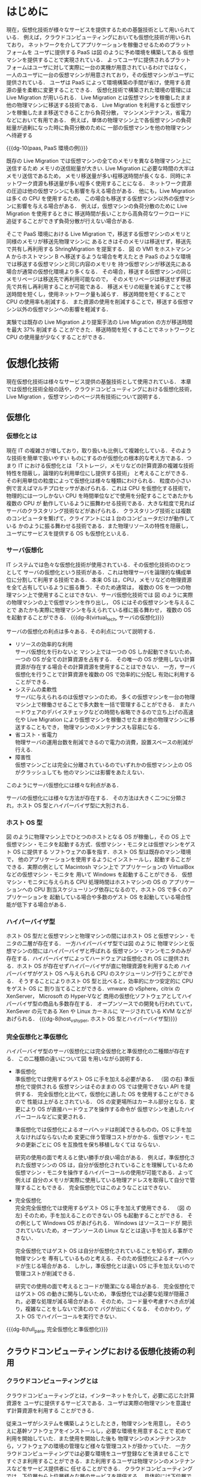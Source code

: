 #+TITLE:
#+AUTHOR:61106719 情報工学 四年 上司 陽平
#+LATEX_CLASS: mlarticle
#+LATEX_CLASS_OPTIONS: [graduation-thesis]
#+OPTIONS: toc:nil
#+LATEX_HEADER: \usepackage[dvipdfmx]{color}
#+LATEX_HEADER: \usepackage{url}
# For includegraphics's option [H]
#+LATEX_HEADER: \usepackage{float}
#+LATEX_HEADER: \usepackage[setpagesize=false]{hyperref}
# For listing HEADER
#+LATEX_HEADER: \usepackage{ascmac}
#+LATEX_HEADER: \usepackage{here}
#+LATEX_HEADER: \usepackage{txfonts}
#+LATEX_HEADER: \usepackage{listings, jlisting}

#+MACRO: dg-8 \begin{figure}[H]\begin{center}\includegraphics[width=8.0cm]{./img/$1.png}\caption{$2}\label{$1}\end{center}\end{figure}
#+MACRO: dg-10 \begin{figure}[H]\begin{center}\includegraphics[width=10.0cm]{./img/$1.png}\caption{$2}\label{$1}\end{center}\end{figure}
#+MACRO: dg-12 \begin{figure}[H]\begin{center}\includegraphics[width=12.0cm]{./img/$1.png}\caption{$2}\label{$1}\end{center}\end{figure}
#+MACRO: dg-16 \begin{figure}[H]\begin{center}\includegraphics[width=16.0cm]{./img/$1.png}\caption{$2}\label{$1}\end{center}\end{figure}
#+BEGIN_COMMENT
{{{dg(FileName, CaptionName)}}}
図形挿入マクロ。./img/DiagramFileNameのファイルを開く
#+END_COMMENT

#+BEGIN_LaTeX 
\makeatletter
\renewcommand{\thetable}{
	\thesection.\arabic{table}
} %「表（章番号）-#.」と表記するための措置
\@addtoreset{table}{section}
  
\renewcommand{\thefigure}{
	\thesection.\arabic{figure}
}
\@addtoreset{figure}{section} %「図（章番号）-#.」と表記するための措置

\setcounter{page}{1}

\pagenumbering{roman}
\tableofcontents
\clearpage

\pagenumbering{arabic}
#+END_LaTeX 

# For listings 
#+BEGIN_LaTeX 
\definecolor{keywords}{RGB}{255,0,90}
\definecolor{comments}{RGB}{0,0,113}
\definecolor{red}{RGB}{160,0,0}
\definecolor{green}{RGB}{0,150,0}
 
\lstset{
        basicstyle=\ttfamily\footnotesize, 
        frame=single,
        keywordstyle=\color{keywords},
        commentstyle=\color{comments},
        stringstyle=\color{red},
        showstringspaces=false,
        identifierstyle=\color{green},
        }
#+END_LaTeX 
* はじめに
  現在，仮想化技術が様々なサービスを提供するための基盤技術として用いられている．
  例えば，クラウドコンピューティングにおいても仮想化技術が用いられており，
  ネットワークを介してアプリケーションを稼働させるためのプラットフォームを
  ユーザに提供する PaaS は図\ref{paas} のように予め環境を構築してある
  仮想マシンを提供することで実現されている．
  よってユーザに提供されるプラットフォームはユーザに対して実際に一台の実機が用意されているわけではなく，
  一人のユーザに一台の仮想マシンが用意されており，その仮想マシンがユーザに提供されている．
  ユーザは PaaS によって環境構築の手間が省け，使用する資源の量を柔軟に変更することできる．
  仮想化技術で構築された環境の管理には Live Migration が用いられる．
  Live Migration とは仮想マシンを稼働したまま他の物理マシンに移送する技術である．
  Live Migration を利用すると仮想マシンを稼働したまま移送できることから負荷分散，
  マシンメンテナンス，省電力などにおいて有用である．
  例えば，単体の物理マシン上で各仮想マシンの負荷総量が過剰になった時に負荷分散のために
  一部の仮想マシンを他の物理マシンへ待避する
  
  {{{dg-10(paas, PaaS 環境の例)}}}
  
  既存の Live Migration では仮想マシンの全てのメモリを異なる物理マシン上に送信するため
  メモリの送信総量が大きい.
  Live Migration に必要な時間の大半はメモリ送信であるため，
  メモリ移送量が多い程移送時間が長くなる．同時にネットワーク資源も移送量が多い程多く使用することになる．
  ネットワーク資源の圧迫は他の仮想マシンにも影響を与える場合がある．
  他にも，Live Migration は多くの CPU を使用するため，
  この場合も移送する仮想マシン以外の仮想マシンに影響を与える場合がある\cite{Koto:2012:TUV}．
  例えば，仮想マシンの負荷分散のために Live Migration を使用するときに
  移送時間が長いことから高負荷なワークロードに追従することができず負荷分散が行えない場合がある.

  そこで PaaS 環境における Live Migration で，移送する仮想マシンのメモリと同様のメモリが移送先物理マシンに
  あるときはそのメモリは移送せず，移送先で共有し再利用する ShringMigration を提案する．
  図\ref{paas} の VM1 をホストマシン A からホストマシン B へ移送するような場合を考えたとき
  PaaS のような環境では移送する仮想マシンと同じ内容のメモリを
  持つ仮想マシンが移送先にある場合が通常の仮想化環境より多くなる．
  その場合，移送する仮想マシンの同じメモリページは移送先で再利用可能なので，
  そのメモリページは移送せず移送先で共有し再利用することが可能である．
  移送メモリの総量を減らすことで移送時間を短くし，使用ネットワーク量も減らす．
  移送時間を短くすることで CPU の使用率も削減する．
  また資源の使用を削減することで，移送する仮想マシン以外の仮想マシンへの影響を軽減する．
  
  実験では既存の Live Migration より提案手法の Live Migration の方が移送時間を最大 37% 削減する
  ことができた．移送時間を短くすることでネットワークと CPU の使用量が少なくすることができる．

\clearpage
* 仮想化技術
  現在仮想化技術は様々なサービス提供の基盤技術として使用されている．
  本章では仮想化技術全般の話や，クラウドコンピューティングにおける仮想化技術，
  Live Migration ，仮想マシンのページ共有技術について説明する．
** 仮想化
*** 仮想化とは
    現在 IT の複雑さが増しており，取り扱いも比例して複雑化している．そのような技術を簡単で扱いやすい
    ものにするのが仮想化の根本的な考え方である．つまり IT における仮想化とは
    「ストレージ，メモリなどの計算資源の複雑な技術特性を隠蔽し，論理的な利用単位にし提供する技術」
    と考えることができる．その利用単位の粒度によって仮想化は様々な種類にわけられる．
    粒度の小さい例で言えばマルチプロセッサがあげられる．これは CPU を仮想化する技術で，
    物理的には一つしかない CPU を時間単位などで使用を分配することであたかも複数の CPU が
    動作しているように振舞わせる技術である．大きな粒度で見ればサーバのクラスタリング技術などがあげられる．
    クラスタリング技術とは複数のコンピュータを繋げて，クライアントには１台のコンピュータだけが動作している
    かのように振る舞わせる技術である．また物理リソースの特性を隠蔽し，ユーザにサービスを提供する
    OS も仮想化といえる．
*** サーバ仮想化 
    IT システムでは色々な仮想化技術が使用されている．その仮想化技術のひとつとして
    サーバの仮想化という技術がある．これは物理サーバを論理的な構成単位に分割して利用する技術である．
    本来 OS は，CPU，メモリなどの物理資源を全て占有しているように振る舞う．そのため通常は，
    複数の OS を一つの物理マシン上で使用することはできない．サーバ仮想化技術では
    図\ref{virtual_tech} のように実際の物理マシンの上で仮想マシンを作り出し，
    OS にはその仮想マシンを与えることで
    あたかも実際に物理マシンを与えられている様に振る舞わせ，
    複数の OS を起動することができる．
    {{{dg-8(virtual_tech, サーバの仮想化)}}}

   サーバの仮想化の利点は多々ある．その利点について説明する．
   - リソースの効率的な利用\\
     サーバ仮想化を行わないと
     マシン上では一つの OS しか起動できないため，一つの OS が全ての計算資源を占有する．
     その唯一の OS が使用しない計算資源が存在する場合その計算資源を使用することはできない．
     一方，サーバ仮想化を行うことで計算資源を複数の OS で効率的に分配し
     有効に利用することができる．
   - システムの柔軟性\\
     サーバに与えられるのは仮想マシンのため，
     多くの仮想マシンを一台の物理マシン上で稼働させることで多大数を一括で管理することができる．
     またハードウェアのデバイスチェックなどの時間も省略できるので立ち上げの高速化や
     Live Migration により仮想マシンを稼働させたまま他の物理マシンに移送することもでき，
     物理マシンのメンテナンスも容易になる．
   - 省コスト・省電力\\
     物理サーバの運用台数を削減できるので電力の消費，設置スペースの削減が行える.
   - 障害性\\
     仮想マシンごとは完全に分離されているのでいずれかの仮想マシン上の OS がクラッシュしても
     他のマシンには影響をあたえない．
   このようにサーバ仮想化には様々な利点がある．
   
   サーバの仮想化には様々な方法が存在する．
   その方法は大きく二つに分類され，ホスト OS 型とハイパーバイザ型に大別される．
   # 仮想マシン・モニタとは:
   # コンピュータを仮想化し、複数の異なるOSを並列に実行できるようにするソフトウェア。
   # コンピュータのハードウェアのように振舞う仮想的なコンピュータ(VM：Virtual Machine、
   # 仮想マシン、バーチャルマシン)をソフトウェアによって作り出し、
   # その上で様々な種類のOSを稼動させることができる。
   # 狭義には、OSに拠らずハードウェア上で直接動作し、
   # 実行されるOSがすべて仮想マシン上で動作するような制御プログラムのことを指し、
   # XenやVMware ESX、Hyper-V、KVMなどがこれに含まれる。また、
   # コンピュータのファームウェアなどに組み込まれて提供されるIBMのLPARなどもこれに該当する。
   # 広義には、何らかのOS上でアプリケーションソフトとして動作し、
   # その上で様々なOSを動作させられるようにする仮想化ソフトウェアが含まれる。
   # VMware ServerやVirtual PC、Microsoft Virtual Server、
   # Parallels Desktop、QEMUなどがこれに含まれる。
   
*** ホスト OS 型
    図\ref{host_vs_hyper} のように物理マシン上でひとつのホストとなる OS が稼働し，その OS 上で
    仮想マシン・モニタを起動する方式．仮想マシン・モニタとは仮想マシンをゲスト OS に提供する
    ソフトウェアの事を指す．ホスト OS 型は既存のマシン環境で，
    他のアプリケーションを使用するようにインストールし，起動することが
    できる．実際の例として Macintosh マシン上で
    アプリケーションの VirtualBox\cite{virtualbox} などの仮想マシン・モニタを
    用いて Windows を起動することができる．
    仮想マシン・モニタに与えられる CPU 処理時間はホストマシンの OS の
    アプリケーションへの CPU 割当スケジューリング依存になるので，ホスト OS で多くのアプリケーションを
    起動している場合や多数のゲスト OS を起動している場合性能が低下する場合がある．
*** ハイパーバイザ型
    ホスト OS 型だと仮想マシンと物理マシンの間にはホスト OS と仮想マシン・モニタの二層が存在する．
    一方ハイパーバイザ型では図\ref{host_vs_hyper} のように
    物理マシンと仮想マシンの間にはハイパーバイザと呼ばれる
    仮想マシン・マシンモニタのみが存在する．ハイパーバイザによってハードウェアは仮想化され
    OS に提供される．ホスト OS が存在せずハイパーバイザが直に物理資源を利用するため
    ハイパーバイザがゲスト OS へ与えられる CPU のスケジューリング行うことができる．
    そうすることによりホスト OS 型と比べると，効率的にかつ安定的に CPU をゲスト OS に
    割り当てることができる．vmware の vSphere\cite{vsphere}，citrix の XenServer\cite{xenserver}，
    Microsoft の Hyper-V\cite{hyper-v}など
    商用の仮想化ソフトウェアとしてハイパーバイザ型の商品も多数存在する．
    オープンソースでの開発も行われていて，XenSever の元である Xen\cite{xen} や Linux カーネルに
    マージされている KVM\cite{kvm} などがあげられる．
    {{{dg-8(host_vs_hyper, ホスト OS 型とハイパーバイザ型)}}}
    
*** 完全仮想化と準仮想化
    ハイパーバイザ型のサーバ仮想化には完全仮想化と準仮想化の二種類が存在する．
    この二種類の違いについて図 \ref{full_para} を用いながら説明する．
    
    - 準仮想化\\
      準仮想化では使用するゲスト OS に手を加える必要がある．
      （図 \ref{full_para} の右)
      準仮想化で提供される
      仮想マシンはそのままの OS では使用できない API を提供する．
      完全仮想化と比べて，仮想化に適した OS を使用することができるので
      性能は上がるとされている．
      OS の変更場所はカーネル部分となる．変更により OS が直接ハードウェアを操作する命令が
      仮想マシンを通したハイパーコールなどに変更される．
      
      準仮想化では仮想化によるオーバヘッドは削減できるものの，OS に手を加えなければならないため
      変更に伴う管理コストがかかる．仮想マシン・モニタの更新ごとに OS を互換性を保ち移植しなくては
      ならない．
      
      研究の使用の面で考えると使い勝手が良い場合がある．
      例えば，準仮想化された仮想マシンの OS は，自分が仮想化されていることを理解しているため
      仮想マシン・モニタを操作するハイパーコールの使用が可能である．よって例えば
      自分のメモリが実際に使用している物理アドレスを取得して自分で管理することもできる．
      完全仮想化ではこのようなことはできない．
      
    - 完全仮想化\\
      完全完全仮想化では使用するゲスト OS に手を加えず使用できる．
      （図 \ref{full_para} の左)
      そのため，手を加えることのできない OS も起動することができる．
      その例として Windows OS があげられる． Windows はソースコードが
      開示されていないため，オープンソースの Linux などとは違い手を加える事ができない．
      
      完全仮想化ではゲスト OS は自分が仮想化されていることを知らず，実際の物理マシンを
      専有しているものと考える．そのため仮想化によるオーバヘッドが生じる場合がある．
      しかし，準仮想化とは違い OS に手を加えないので管理コストが削減できる．
      
      研究での使用の面で考えるとコードが簡潔になる場合がある．
      完全仮想化ではゲスト OS の動きに関与しないため，
      準仮想化では必要な処理が隠蔽され，必要な処理が減る場合がある．
      そのため，コード量や考慮すべき点が減り，複雑なことをしないで済むので
      バグが出にくくなる．
      そのかわり，ゲスト OS でハイパーコールを実行できない．
      
    {{{dg-8(full_para, 完全仮想化と準仮想化)}}}
      
** クラウドコンピューティングにおける仮想化技術の利用
*** クラウドコンピューティングとは
    クラウドコンピューティングとは，インターネットを介して，必要に応じた計算資源を
    ユーザに提供するサービスである．ユーザは実際の物理マシンを意識せず計算資源を利用する
    ことができる．

    従来ユーザがシステムを構築しようとしたとき，物理マシンを用意し，
    そのうえに基幹ソフトウェアをインストールし，必要な環境を用意することで
    初めて利用を開始していた．また使用を開始した後も
    物理マシンのメンテナンスから，ソフトウェアの環境の管理など様々な管理コストが掛かっていた．
    一方クラウドコンピューティングでは必要な環境をユーザ登録などを済ませることで
    すぐさま利用することができる．また利用するユーザは物理マシンのメンテナンスなどをサービス提供者に
    任せることができる．
    クラウドコンピューティングでは，下位層から上位層様々な層のサービスを提供する．
    具体的には下位層では基幹ソフトウェアも何も用意していないようなマシンから
    上位層であればソフトウェアのみのサービスなどである．
    ユーザは自分の提供された計算資源より上位層の部分だけ管理すればよいので従来必要だった
    管理コストを他に割り当てることができる．
    例えばストレージのみをクラウドコンピューティングで利用する場合，
    保存したファイルのバックアップ作業はサービス提供元が行ってくれるので
    バックアップの為に RAID を構成するなどの管理作業からユーザは解放されることになる．

*** PaaS とは
    クラウドコンピューティングの一つのサービス体系で，アプリケーションが稼働するための
    ハードウェアや OS などのプラットフォーム一式をインターネットを介して提供する
    サービスである．

    プラットフォームを提供されるユーザは開発，運用のためのハードウェアや OS ，開発環境，
    ミドルウェアなどのプラットフォーム一式を自ら構築しなくてよい．
    ハードウェアのメンテナンスや障害対応もしなくてよくなる．
    またユーザは利用規模に応じたサービスを受けることができるので利用規模に応じた柔軟な計算資源の
    利用をすることができる．

    PaaS 提供者は，プラットフォーム一式を大規模なデータセンタなどに用意して，
    顧客企業へネットワークを通じてプラットフォーム一式を提供する．
    データセンタ内では複数の物理マシンサーバが用意され，プラットフォームの管理には
    仮想化技術が利用されている．
    各物理マシン上で仮想化技術により複数の仮想マシンが稼働しており，その各仮想マシン上に同様の構成の
    プラットフォーム一式が構築される（図\ref{paas}）．
    ユーザにはその構築されたプラットフォームが提供される．
    PaaS 提供者は各物理マシンの整備からミドルウェア，開発環境などの管理をすることになる．

    具体的な一例として Microsoft の Azure\cite{azure} をあげてみる．
    Azure のサービスは IaaS，PaaS，ストレージなど多岐にわたる．
    そのうち， PaaS のサービスでは Azure Websites というサービスがある．
    これは管理されたプラットフォームをユーザに提供し，ユーザはプラットフォーム上で
    Python，Java，PHP，ASP.NET など様々な言語を使用しランタイムの Web アプリケーション
    を使用することができる．
    プラットフォームは Windows Serever に手を加えたものが使われており，
    ミドルウェアなども含め多くの同じプログラムを起動している仮想マシンが複数個
    データセンタの物理マシン上に存在している．

** Live Migration
*** Live Migration とは
    Live Migration とは，アプリケーションを稼働したまま仮想マシンを他の物理マシン上に移送する
    技術である．
    この機能により仮想マシン上で稼働しているサービスを止めることなく，仮想マシンを他の物理マシンへ
    移送することができる．
    Live Migration の機能は様々な仮想化ソフトに実装されている．
    ホスト OS 型である，Virtualbox\cite{virtualbox}では「テレポート」という機能として，
    ハイパーバイザ型では VMware の vSphere\cite{vsphere} では「VMotion」，
    Citrix XenServer\cite{xenserver} では「XenMotion」，
    Microsoft の Hyper-V\cite{hyper-v} やオープンソースの KVM\cite{kvm}，
    Xen\cite{xen}ではそのまま「Live Migration」という名前の機能として使われている．
    
*** Live Migration の用途    
    Live Migration の用途について説明する．
    まず複数の仮想マシンの負荷総量が物理マシンの処理能力を上回った
    場合の利用についてあげる．
    仮想化を導入する理由の一つにハードウェアの効率的利用があげられる．
    高性能のハードウェアの計算資源を常に全て利用することは難しいので，
    複数のサーバをその一台に集約することで計算資源を効率的に利用することができる．
    しかしそのような使い方をすると一台の物理マシン上で稼働する各仮想マシンが
    高負荷な処理を行ったとき，物理マシンの処理能力を複数の仮想マシンの負荷総量が上回って
    しまうことがある．上回った場合，各仮想マシンへの CPU が割当が枯渇してしまい
    各仮想マシン上で動いているサービスの性能が低下してしまう．
    このような場合に図\ref{dispersion} のような Live Migration の使用が考えられる．
    負荷総量の上昇を検知できた段階で一部の仮想マシンを他の物理マシンに移送すれば
    負荷総量が物理マシンの処理能力を超さないで済む．
    このとき仮想マシンのメモリ量が同じならば高負荷のマシンを移送するより
    負荷の少ないマシンの方が短い移送時間で移送できる．
    {{{dg-8(dispersion, 負荷分散)}}}

    次にあげられるのが物理マシンのメンテナンスをする場合である．
    ホストマシン上で稼働する仮想マシン・モニタはバグ修正，機能向上のために
    定期的にパッチがリリースされる．そのため定期的にホストマシンを停止し，
    仮想マシン・モニタを更新する．その他にもメモリの故障による
    ハードウェアの交換時などにもホストマシンを一旦停止することになる．
    ホストマシンを停止する場合，ホストマシン上の仮想マシンもシャットダウンされてしまう．
    しかし仮想マシンでサービスを動かし続けている場合は，サービスを中断するわけにはいかない．
    このような場合仮想マシンのサービスを停止することなく他のホストマシンに移送する
    Live Migration が用いられる．
    図\ref{maintenance} のようにLive Migration によってメンテナンスをしたい
    ホストマシン上の全ての仮想マシンを
    他のホストマシン上に待避させることができる．全ての仮想マシン待避後，
    ホストマシンを停止してハードウェアのメンテナンスを行ったり，再起動を伴う
    更新などを行うことができる．
    {{{dg-8(maintenance, 物理マシンのメンテナンス時 )}}}
    
*** 移送する対象と方法
    Live Migration を行うにあたっての移送する対象と
    その移送方法について説明する．
    まず仮想マシンを移送するということは，大きく二つにわけて，
    仮想マシンのディスクとメモリを移送するということになる．
    この仮想マシンのディスクとメモリの移送方法は二つにわかれる．
    一つはディスクとメモリ両方を移送先に移送する方法で，
    もう一つは移送先とディスクを共有しておきメモリだけ移送する方法である．
    - 両方とも移送先に移送する\\
      まず一つ目の移送方法は，仮想マシンのメモリとディスクを
      どちらも移送する方法である．マシンの配置例は図\ref{arrangement1}
      のようになる．
      この場合移送先には VM2 の HDD と メモリを移送しなければならない．
      まず VM2 の HDD を移送後，メモリを移送先に移送することで移送が完了する．
      詳しい移送の仕組みについては後述する．
      ディスクを共有する方法では共有ディスクを用意しなくてはいけないが
      両方送れることで用意なしで Live Migration が可能になる．
      しかし，ディスク送信をするため大きい容量を移送しなければならないのでネットワークを圧迫したり，
      移送時間が長い．
      他にも citrix の XenServer には Storage XenMotion \cite{Citrix:2011:SXL} として，
      Microsoft の Hyper-V には Shared Nothing Live Migration という機能として実装されている．
      
      {{{dg-10(arrangement1, マシン配置例１)}}}
      
    - ディスクを共有しメモリのみを移送する\\
      もう一つの方法は図\ref{arrangement2}の様にストレージを移送先と移送元で共有し，
      メモリのみを移送先に移送する方法である．
      移送の流れとしてはメモリを移送先に移送し，全て移送完了後，移送先の仮想マシンを稼働させる．
      ストレージは共有ストレージを使用しているので送信しないで済む．
      移送する対象がメモリだけなのでディスクとメモリ両方を移送する方法よりも
      大きく移送時間を減らすことができる．
      共有の方法には NAS(Network-attached storage)などがあげられる．
      本論文での Live Migration はこの方法を指すものとする．
      {{{dg-8(arrangement2, マシン配置例２この図は書き換える)}}}
      
*** 移送の仕組み
    - ストレージの移送\\
      本提案ではディスクを共有したメモリのみの移送をする Live Migration を使用するので，
      ストレージの移送方法については vSphere の移送方法のみを参考として説明する．
      図\ref{vmotion} \cite{Sreekanth:2012:VV5} のように
      vSphere のディスク移送には並列して二つのプロセスが稼働する．
      一つはストレージ全体を線形的に移送先にコピーする Bulk Copy プロセスと，
      もう一つは IO をミラーリングするプロセスである．
      IO ミラーリングのプロセスは OS の IO 操作を監視して，IO 操作を移送元ホストの
      現在使用中のストレージと移送先ホストのコピー中のストレージに反映させる．
      ふたつのプロセスはトランスポートのバッファリングを用いて非同期的に移送先に送信される．
      何故バッファリングを行い非同期的に行うかというと，
      同期的に行うと，ネットワークのレイテンシによっては IO がとても混雑してしまい，
      VM の性能を下げてしまうことがあるからである．
      Bulk Copy プロセスが全てのストレージを移送先にコピーすると，Bulk Copy プロセスは
      終了し，IO ミラーリングプロセスのみが稼働し続けた状態でメモリの移送を開始する．
      {{{dg-12(vmotion, ストレージ vMotion)}}}
      
    - メモリの移送\\
      メモリの移送は主に pre-copy \cite{Clark:2005:LMV} が使用されている．
      vSphere\cite{vsphere} の vMotion(vSphere 特有の Live Migration の機能の名前)
      \cite{Sreekanth:2012:VV5} 
      や Hyper-V\cite{hyper-v} の Live Migration，
      オープンソースの Xen などで実際に pre-copy が使用されている．
      ここでは pre-copy について説明する．
      # もし pre-copy を関連研究にいれる場合はここは簡単にまとめる
      # メモリを移送中も仮想マシンは稼働しているのでメモリは更新されていくため，
      # 移送中更新されるメモリを記録しておく．
      # 全てのメモリを移送後，移送中更新されたメモリを再び移送中の更新を記録しながら移送先に再送する．
      # この移送中に更新されたメモリを再送するという動作を，管理者が定めた一定の閾値に達するまで繰り返す．
      # 閾値にはメモリの再送フェーズを行う回数の最大値や，再送するページの数の最小値などが用いられる．
      pre-copy では六つのステージによって Live Migration を行う．
      動作の流れを図\ref{pre-copy} \cite{Clark:2005:LMV} に示す．ステージ０では 移送したい VM を稼働
      することができる程の計算資源を持った移送先ホストマシンを選択する．
      ステージ１では移送先ホストに移送を開始することを通知する．また送信ができる程の計算資源が
      あるかどうか確認する．ステージ２ではメモリを繰り返し送信する．このステージでは
      まず全てのページを送信する．送信中には dirty にされるページ（稼働中の仮想マシンが更新したページ）を
      記録しておく．後続のイテレートでは dirty にされたページを再送する．
      ページの再送時にも dirty にされたページを記録し，後続のイテレートとそのページを再送する．
      ステージ２の移送中に更新されたメモリを再送するという動作を，管理者が定めた一定の閾値に達するまで繰り返す．
      閾値にはメモリの再送フェーズを行う回数の最大値や，再送するページの数の最小値などが用いられる．
      例えば，再送するページの数の最小値を 4000 ページと決めておくと，
      毎回の再送フェースで再送するページが 4000 ページを下回るとその場でステージ３にシフトする．
      ステージ３では仮想マシンをサスペンドし，残りの dirty になったページや CPU レジスタや
      プログラムカウンタなどを移送する．
      この移送が終わった状態では，移送元ホストマシンと移送先ホストマシンに同様の仮想マシン
      イメージがある状態になる．
      ステージ５では移送先ホストが移送元ホストに移送が終了したことを通知する．
      この通知により移送元ホストは整合性のとれたメモリの移送を完了したとして，移送元の
      仮想マシンを廃棄する．よって仮想マシンのイメージは移送先のもののみになる．
      ステージ６では移送した仮想マシンを再開する．
      この時デバイスドライバの設定や，仮想マシンの IP アドレスの設定などを行う．
      このよう流れで Live Migration は実現されている．

      {{{dg-10(pre-copy, pre-copy の流れ)}}}
      
** 仮想マシン間のページ共有技術
   仮想化技術により一つの物理マシンに複数台の仮想マシンが存在する場合，
   各々の仮想マシンが同じ内容のメモリページを重複して持つ場合がある．
   そのようなページを仮想マシン間で共有する方法を説明する．
*** Transparent Page Sharing   
    #+LaTeX: \label{tps}
    仮想マシン間で重複した内容のメモリページを共有する技術は
    Disco\cite{Bugnion:1997:DRC}で 
    #+LaTeX: {\it transparent page sharing}
    として導入された．
    同じ OS が起動していた場合，テキストデータ領域などが
    共有できる場合がある．他にも同じアプリケーションを動かしているとき
    そのアプリケーションのテキストデータ領域や，場合によっては使用する
    データも共有できる場合がある．
    そのような場合重複したメモリページに対して一つの物理ページを用意してやり，
    どのメモリページもその一つの物理ページを参照する様にすればメモリの使用量を
    減らすことができる．
    重複排除したメモリページは読み込み専用に設定しておき，
    書き込みを行った時に page fault が起こるようにしておく．
    page fault が起きた場合，新しくページを作った上で変更した内容のページを作成する．
    この手法は COW (Copy On Write) と呼ばれる．
    上記の共有機能が実装される場合，仮想マシン・モニタに実装され，
    ゲストマシン OS には共有されていることがわからないので
    ゲスト OS には名前の通り透過的なメモリシェアとなっている．

*** メモリ共有
    #+LaTeX: \label{memory_share}
    ここでは仮想マシンのメモリを効率的に共有する方法 \cite{Waldspurger:2002:MRM} を説明する．
    メモリを共有するとき毎回 4kbyte のページ内容を全て比較していると計算量はかなり
    多くなってしまう．また単にページ同士を総当たりで比べるとなるとページ数の自乗回の
    比較が必要になってしまう．
    そこで効率的な比較をする方法として
    メモリ内容から計算されるハッシュ値によるハッシュテーブルの使用があげられる．\cite{Val:2003:AAC}
    具体的には，図\ref{hashtable} のように
    メモリの比較時にメモリの内容からハッシュ値を計算してハッシュテーブルから
    同じハッシュ値をもつページを引く．もし同じハッシュ値を持つページが存在すれば
    ページの内容を比較して，同じならば TPS (Transparent Page Sharing) で共有する．
    もし同様のハッシュ値がなかった場合はハッシュテーブルに登録だけして終わる．
    
    {{{dg-8(hashtable, ハッシュテーブルによるメモリ比較)}}}

    このようにすることでページの内容が違う場合はハッシュ値の比較だけで済むため
    比較の計算量が減る．またページの比較回数もページの自乗回かかっていたものが
    ハッシュテーブルを利用して同じハッシュ値のみを検索し比較するので検索回数は大幅に減らすことができる．
    検索が O(1) の理想的なハッシュテーブルを作成した場合は検索回数はページ数回で済むことになる．
    しかし，仮想マシン・モニタがラージページに対応しているとページサイズは 4kB から
    2 MB と 512 倍に跳ね上がるためページ共有の機会がとても少なくなる．
    その場合共有をあまりしないのにハッシュ値を計算するために CPU を使用することになる．
    またメモリの少しの変更で，2MB 分全ての内容を用いてハッシュ値を計算するため，
    Microsoft では仮想マシンのページ共有は将来的に必要のないものになると考え
    Hyper-V にはメモリ共有機能は実装されていない．
    現在メモリ共有は ESX を内包する vSphere の TPS，オープンソースの KVM では
    ivshmem(Inter-VM shared memory) という機能名で実装されている．
    vSphere の TPS は機能の名前であって \ref{tps} の TPS とは本質的に意味が異なる．
    本論文では特に指定がない場合 TPS という言葉は \ref{tps} の TPS を指すものとする．
    
\clearpage
* 関連研究
** Post-copy
   既存の仮想化マシン・モニタの Live Migration は主に pre-copy 方式が取られているが，
   異なる方式も提案されている．それが，post-copy 方式\cite{Hines:2009:PBL}である．
   pre-copy 方式が移送元で仮想マシンが稼働している中，移送先からメモリを送信する
   のに対して，Post-copy 方式は一度仮想マシンの稼働に必要なデータのみを移送先に移送し，
   移送先で稼働させ，必要になったページをその都度移送元から送信させるという方法をとる．
   つまり大半のメモリを移送する時に，仮想マシンが稼働している場所が移送元か移送先かで異なる．
   Post-copy ではページを送信するのは一回なので，
   更新されたページを毎回再送する pre-copy 方式より送信量を減らし，
   移送時間を短くすることができる．
   Post-copy 方式の流れを図\ref{post-copy} に示す．
   stage0 では Live Migration で移送できることのできる移送先のホストマシンを選択する．
   stage1 の Stop and Copy では 仮想マシンを停止して，最低限の CPU のデータを送信する．
   stage2 で pre-copy と同様に移送完了を確認し
   stage3 で移送先の仮想マシンを再開する．
   stage3 では再開した仮想マシンがアクセスしようとしたメモリが移送先になかったら
   ネットワークを介して，移送元からメモリを取り寄せる．
   取り寄せるとき pre-paging という方法を用いて，ページフォールトの回数を削減し，
   仮想マシンの性能低下を抑える．
   また Dynamic Self Ballooning という移送メモリ総量を削減する手法を用いて
   メモリの送信量を削減し，移送時間を削減する．
   全てのメモリを移送し終えたら，移送完了となる．
   Downtime（仮想マシンがサービスを提供できない時間）
   は stage1 と stage2 のみとなる．pre-copy と比べて
   Downtime 中には CPU の最低限のデータしか送らないので Post-copy の方が
   Downtime は短くなる．
   
   {{{dg-10(post-copy, Post-copy 方式の流れ)}}}
   
   Post-copy では移送後の仮想マシンがメモリにアクセスを試みたとき，
   もし存在しなかったら移送元からメモリを取り寄せる間，仮想マシンは処理待ちになる．
   また移送直後の仮想マシンはメモリがほとんど移送できていないので，
   fault が頻繁に発生し，仮想マシンの性能を妨げる場合がある．
   そのため fault の回数を減らすため Pre-paging という方法が導入されている．
   Pre-paging はメモリアクセスの局所性を利用した方法で，
   移送先で必要になり取り寄せたメモリの周辺の番地を移送元が優先的に移送する方式である．
   この手法によりネットワークを介したページフォルトの発生を，メモリ全体の 21 % 以内
   に抑えることができた．
   
   またこの研究では Dynamic Self Ballooning という手法も導入している．
   この手法はバルーニング \cite{Waldspurger:2002:MRM} の技術を応用して migrate するメモリ量を減らす手法である．
   よってこの方式は Pre-copy 方式でも用いることができる．
   バルーニングはメモリを管理する仮想マシン・モニタが仮想マシンに与えるメモリの量を動的に
   変える技術である．バルーニングによりある仮想マシンのメモリが足りなくなった場合，
   仮想マシン・モニタを通して，メモリが余剰となっている仮想マシンからメモリ領域をもらうことができる．
   バルーニングの機能を実装するためにバルーニング技術には仮想マシンの使用していないメモリを
   管理する機能が実装されている．この機能を使うことで，使用していないメモリを把握でき，
   そのようなページを送信しないことで送信メモリ量を削減することができる．
   
   この研究では PaaS 環境で仮想マシンの移送を行う場合，
   移送先にも同様の内容のページがあるようなページを移送する．
   そのようなページを送信しないようにすれば送信量を減らすことができる．

** 移送メモリ量削減手法
   Live Migration の転送メモリ量を削減して，移送時間を短くする研究\cite{Koto:2012:TUV}が行われている．
   Live Migration は CPU の消費が大きく，ホストマシン上の移送する仮想マシン以外の
   仮想マシンに影響を与える場合があることもこの研究では述べている．
   図\ref{migrate-noise} では１台のホストマシン上で稼働する仮想マシン VM1 と VM2 の VM2 を
   移送する場合，各仮想マシンのスループットが低下することを示している．
   また，図\ref{migrate-noise-cpu}では，移送元に仮想マシン VM1 と VM2 があり，VM2 を移送した場合
   CPU 使用率が移送管理用の仮想マシンに与えられることで，
   他の仮想マシンへの CPU 使用率に影響が出ることを示している．
   {{{dg-12(migrate-noise, 移送によるスループットへの影響)}}}
   {{{dg-12(migrate-noise-cpu, 移送による CPU への影響)}}}

   この研究ではソフトステートなメモリを非転送メモリの対象として，移送メモリ量を削減している．
   ソフトステートなメモリとはファイルキャッシュなどのことである．
   ファイルキャッシュなどは移送しなくても移送先で再構築が可能である．
   この手法により，この研究では既存手法より最大で 83.9% の
   ページの転送を削減することができた.

   この研究に関しても PaaS 環境にて仮想マシンの移送を行う場合，
   移送先にも同様の内容のページがあるようなページを移送する．
   そのようなページを送信しないようにすれば送信量を減らすことができる．

** メモリ共有手法
   \ref{memory_share} で述べたメモリ共有手法のように，
   仮想マシン間でメモリを共有する方法 \cite{Waldspurger:2002:MRM} が提案されている．
   メモリの共有手法に関しては \ref{memory_share} で述べた通りである．
   この研究では実際に仮想マシン間でどのくらいのメモリを共有できるかを実験している．
   その実験の結果を２つ示す．
   １つ目の実験が OS が Red Hat Linux7.2，メモリが 40 MB の同じ設定の仮想マシン
   を１台から１０台まで起動し，並列して起動する仮想マシンには SPEC95 ベンチマークを
   ３０分動かし，共有できるメモリの量を測定したものである．
   結果を図 \ref{MRM_exp1} に示す．
   上の図は仮想マシンの起動数に応じた，仮想マシンのトータルのメモリ量，共有されている
   ページ数，共有で回収できたページの量，0ページの数を示してる．
   ０ページはページの内容が０で埋められた OS によって初期化されたままのページである．
   上の図では仮想マシンが１台から２台になる時に仮想マシン間で共有できているページ数が期待するとおりに
   増えていることが見て取れる．
   これらの共有できているページは重複した内容のメモリやテキスト領域などの read-only な
   ページである．
   下の方の図は全体のメモリの量と比べた共有できているページの割合，回収できたページの割合，
   実際に COW にして存在する共有メモリを参照した時に参照される物理ページの割合である．
   この結果ではシェアされたページの割合があまり変動せず，共有メモリの参照物理ページの割合が
   減っていくのがわかる．
   仮想マシンが増えても共有できるのはワークロードで重複したページや，テキスト領域などの
   read-only のページなので，シェアする内容は変わらないため実際に参照するための物理ページ
   を１回用意してしまえばそれを再利用できるため，参照物理ページの
   割合は減っていくが共有は同じ量だけ行えているので共有できたページの割合は変動しない.
   このことから同じ OS で同じワークロードの仮想マシン間では 67% 近くのページを共有することが
   できることがわかった．

   {{{dg-8(MRM_exp1, メモリ共有実験１)}}}

   二つ目の実験は共通の OS で似たようなアプリケーションを動かした仮想マシン間での
   共有である．
   これは real-world サーバの使用ワークロードがこのような使い方をするからである．
   実験結果を表 \ref{MRM_exp2} に示す．
   実験 A では１０個の Windows NT 4.0 を稼働して，それぞれ
   データベースやウェブなどのサーバとして用いる．このワークロードは Fortune 50 社の IT 部門
   のものである．
   データベースには Oracle, SQL Serever, ウェブには IIS, Webphere などを用いている．
   結果 30 % 強のメモリを共有により回収することができた．
   実験 B ではある非営利団体のインターネットサーバで使用されている９個の Linux 仮想マシンを対象とした．
   各仮想マシンのメモリサイズは 64 MB から 768 MB でメール，ウェブ，その他のサーバとして使用している．
   メールでは Majordomo, Postfix, POP/IMAP, MailArmor，ウェブでは Apache などを用いている．
   この実験では18.7 % のメモリを回収することができた．回収できた 345MB のうち　70MB は０ページに
   よるものだった．
   実験Cは VMware の IT 部門のワークロードでウェブプロキシ，メール，VMware の
   従業員のためのリモートアクセスサービスの為に使われている 5 個の Linux 仮想マシンを対象にしたものである．
   ウェブプロキシには Squid，メールには Postfix, RAV，リモートアクセスには ssh を用いている．
   各仮想マシンのメモリサイズは 32MB から 512MB である．
   この場合は 7% の回収をし，120MB のうちの 25MB が０ページによるものであった．
   
   これらの実験から共有できるメモリの量はワークロードに依存することがわかる．
   実験１のように同じ OS で同じワークロードであるようなマシンでは
   共有率は 60% に到達することがわかった．しかしワークロードによっては
   同様の OS であっても 7% しか共有できない場合があることもわかった．
   本研究の PaaS 環境では，同様の OS 上で PaaS を管理するためのアプリケーションなど
   様々な同様のアプリケーションを稼働することが想定される．
   提供される PaaS 上ではユーザ個人のワークロードを動かすので，
   共有が確実に見込まれるのは OS のテキスト領域や PaaS 管理のためのアプリケーションの
   共有可能なメモリである．この場合だと完全にワークロードが等しくなるわけではないが，
   いくつかの同様なワークロードは稼働していることになるので共有率はある程度は望めることが
   この研究からも想定できる．
   
   この研究ではメモリの共有後共有情報を利用はしていない．
   このメモリ共有情報を用いれば，PaaS 環境で移送する仮想マシンが移送先で
   再利用可能なページを効率的に見つけることができる．
   
   #+BEGIN_LaTeX
   \begin{table}[H]
   \caption{メモリ共有実験２} \label{MRM_exp2}
   \begin{center}
   \begin{tabular}{|l|l|l|l|l|l|l|}
   \hline
   &               &  Total  &  \multicolumn{2}{|l|}{Shared}  &  \multicolumn{2}{|l|}{Reclaimed}  \\
   \hline
   &  Guest Types  &  MB     &  MB     &  \%                  &  MB     &  \%  \\
   \hline
   A  &  10 WinNT      & 2048    &  880    &  42.9                &  673    &  32.9    \\
   \hline
   B  &  9 Linux       & 1846    & 539     &  29.2                &  345    &  18.7    \\
   \hline
   C  &  5 Linux       & 1658    & 165     &  10.0                &  120    &   7.2   \\
   \hline
   \end{tabular}
   \end{center}
   \end{table}
   #+END_LaTeX
   
** まとめ
   Live Migration のために CPU やネットワークを消費し，
   移送する以外のホストマシン上の仮想マシンにも影響を与える場合があることがわかった．
   それに対して，メモリの転送量を少なくし，Live Migration の移送時間を短縮し，
   CPU やネットワークの使用量を少なくする研究がなされている．
   PaaS 環境における，移送する仮想マシンの移送先でも再利用可能なページを
   転送しないことによるメモリ削減手法は提案されていない．
   また仮想マシン間の同様のメモリを共有する手法も提案されていて，実際に同じ OS で
   ワークロードによっては 67% の共有率がでることもある．
   メモリの共有により仮想マシン間でどのページが等しい内容を持つかといったような
   メモリの共有情報を利用してはいない．
   
   本研究ではメモリの共有情報を利用することで PaaS 環境における，
   移送する仮想マシンが移送先でも再利用可能なページを効率的に探し，
   それらのページを移送しないことでメモリの転送量を少なくする．

   \clearpage

* 提案手法
** 概要
   図\ref{paas} のように PaaS 環境においては同じ OS やミドルウェアを動かしている
   仮想マシンが多く存在する．
   よって，移送元の仮想マシンと同じ内容のメモリが移送先にも存在する場合がある．
   本提案では PaaS 環境においてそのようなメモリを Live Migration 時に
   移送先でメモリを共有することで移送せず，メモリの送信量を少なくする 
   #+LaTeX: {\it SharingMigration}
   を導入する．
   メモリ送信量を削減することで CPU 消費や，ネットワークの消費を抑え
   移送時間も減らす．
   
** SharingMigration
   本提案では PaaS 環境を前提とした，移送先で共有可能なメモリページを送らないことによる
   メモリ転送量を削減した Live Migration を 
   #+LaTeX: {\it SharingMigration}
   として導入する．
   SharingMigration では４つのステージがあり，
   その流れを図\ref{sharing_migration} に示す．
   stage0 では移送元ホストマシン上で共有可能なメモリが仮想マシン間で共有されている
   ゲスト OS が稼働している．
   stage1 で移送する仮想マシンを決定し，移送することができる状況の移送先ホストマシンを
   選択した後，\ref{non_migration_pages} の決定方法により非転送ページを決定する．
   非転送ページは移送先で共有できるページなので，移送先では非転送ページに決まったページは
   移送仮想マシン用に用意したメモリの参照を共有可能なメモリの物理ページに割り当てることで
   共有する．
   stage2 では非転送ページに決まったページ以外のページを pre-copy 方式で Live Migration する．
   この Live Migration は非転送ページを移送しない以外は既存手法と同じである．
   よって stage1 で移送先で共有可能なため非転送ページとなっていたページがもし更新されたとしても
   そのページは再送される．

   {{{dg-8(sharing_migration, SharingMigration の流れ)}}}

** 非転送可能なページ
   #+LaTeX: \label{non_migration_pages}
   非転送ページの効率的な検索の方法について説明する．
   非転送可能なページを検索する時，移送元と移送先で同じ内容のメモリ
   がないかを総比較すると比較回数はページ数の自乗になってしまう．
   また比較する時に，比較のためにページの内容を全て送るのでは
   結局ページを全て送る事になってしまう．
   そこで\ref{memory_share}でも使われている compare-by-hash \cite{Val:2003:AAC}
   の手法を用いる．
   メモリの内容比較をハッシュテーブルを用いて， \ref{memory_share} と同様比較回数を大幅に
   削減することができる．
   また移送先と移送元では比較のためにハッシュ値のみしか送らないため
   全てのページの内容を送らなくてもページを比較することができる．
   \ref{memory_share} ではハッシュ値の比較後，もしハッシュ値が同じでも，
   メモリの内容が異なるものから同じハッシュ値が生成される場合を考慮して
   メモリの内容を全て比較して確認をしている．
   本提案ではメモリの内容比較のために移送先に全てのメモリを移送するのでは
   メモリ転送量削減を行えないため，比較ではハッシュ値比較のみを行う．
   もし比較後，移送したいページが移送先にもあり移送先で共有可能な非転送可能なページであった場合，
   ハッシュ値計算に SHA-1 を用いると，ハッシュ値は 160 bit なので
   ページの4096 byte と比較すると 99.5% のネットワーク消費を抑えることができる．
   
   ハッシュ値のみの比較は異なる内容のメモリから同様のハッシュ値が計算されてしまい，
   異なる内容のメモリ同士を同様の内容と判断する場合がある．
   しかしハッシュ値の衝突の確率は SHA-1(160bit)で 48 nines（"0." の後に続く "9" の数が 48 個という意味）
   で，TCP のブロック転送のネットワークで起るエラー確率の 8（または 9) nines より小さい．
   TCP を使用する際は，ハッシュ値の衝突より大きいエラー確率のもと毎回
   TCP を使用していることになる\cite{Val:2005:GUC}．
   そのことを考えれば，ハッシュ値の衝突確率は取るに足らないものである．

   さらに PaaS 環境を対象にすることでメモリの比較回数を少なくする．
   PaaS 環境では図 \ref{paas} の様に複数の物理マシンの各マシン上で
   同じ OS を動かした仮想マシンが稼働しているので OS のテキスト領域など同じ内容のメモリを持つ
   仮想マシンが多く存在する．
   本提案では PaaS 環境特有の同じ OS，ミドルウェアなどで構築された
   各仮想マシンが，共通して持つメモリページを非転送ページの主な対象とすることで
   更新が多いメモリなどの共有が行える場合が少ないメモリの比較を省略しメモリの比較回数を減らす．
   具体的には，移送元の仮想マシン間で共有できているメモリページは
   PaaS 環境特有の各仮想マシンが共通して持つメモリページを含むので，
   移送元で共有済みのメモリページを非転送ページの候補とする．
   非転送ページの候補のページのみ移送先のページと比較することで同様のページが
   存在するかの確認比較回数を減らす事が出来る．
   
   このように compare-by-hash や PaaS 環境の特徴を利用した方法で
   移送元と移送先の共有可能で移送せずに済むページを効率的に比較して見つけることができる．


** 非転送ページと送信量
   Live Migration は移送中も仮想マシンが稼働しているためメモリを移送しても
   更新されてしまい再送する必要がある．
   よって移送時間が長い程更新されるページ数が増えて再送するページ量が増えるので，移送量が増えてしまう．
   逆に移送時間が短くなる場合は，再送される量が減る．
   ここで重要なのが，再送される量が減ることでまた移送時間が短くなり，さらに再送される量が少なくなること
   である．つまり Live Migration において移送時間を削減すると
   その効果は指数関数的に減少する．
   
   
\clearpage
* 実装
** XEN
   SharingMigration を実装する仮想マシン・モニタにはオープンソースでハイパーバイザ型の XEN を用いる．
   XEN のアーキテクチャを図\ref{xen_structure}に示す．
   XEN はハイパーバイザ型だが，ドメイン０とよばれる特別なドメインが存在する．
   ドメイン０は管理用ドメインのホスト OS として存在してゲスト OS のドメイン U とは区別される．
   XEN はドメイン０のホスト OS のデバイスドライバなどを利用することで，
   ハードウェアの管理のコストを軽減している．そのためドメインU がデバイスの操作を行うと
   その動作は XEN を一旦通した後，ドメイン０のデバイスドライバを用いて物理マシンへと反映される．
   見方によってはホスト OS 型のように間違えられるかもしれないが，ドメイン０も実装上は
   XEN 上で仮想化された仮想マシンの一つとして扱われており，
   ホスト OS 上で仮想マシン・モニタが稼働しているのとは異なるため
   XEN はハイパーバイザ型に分類される．
   しかし，ドメイン０が XEN にとって特別なドメインであることは変わらず，
   XEN などの操作をする場合ドメイン０からしか実行できない関数があったり，
   Live Migration の移送の対象にすることができないなどドメイン U とは大きな違いを持つ．
   
   ドメイン U の管理などの XEN の操作はドメイン０上から行う．
   XEN の操作は主にハイパーコールとよばれる関数を用いて行う．
   ハイパーコールとは仮想化を行っていない OS でアプリケーションが用いるシステムコールと似たものである．
   システムコールはアプリケーションが OS の機能を呼び出すために使用する機構のことであるように
   ハイパーコールはホスト OS が XEN の機能を呼び出すための機構である．
   ハイパーコールのみでは実際に管理に使用するとき，使い勝手が悪いためハイパーコールを
   ユーザが使い易いようにするため XEN にはツールが二種類存在する．
   ひとつは xend という管理のためのデーモンプログラムをドメイン０のホスト OS 上で
   起動し，xend を通してホスト OS がハイパーコールを実行するタイプの XM ツールである．
   XM は python で書かれている．
   もうひとつは xend などを通さずにハイパーコールをホスト OS が呼び出す XL ツールである．
   XL ツールは C 言語で書かれている．
   どちらのツールでもライブマイグレーションは可能である．
   今回は研究室の先輩が XM を用いていることもあり XM ツール
   を用いる．

   {{{dg-8(xen_structure, XEN の構造)}}}

   XEN のメモリの管理について説明をする．
   XEN は図 \ref{fn} のように実際の物理マシンのメモリを仮想化し，仮想マシンの物理メモリとして
   ゲスト OS にメモリを提供している．
   XEN がメモリを管理するために，XEN ではメモリのアドレスをフレームナンバとして扱う．
   ゲスト OS が占有していると考えている物理メモリアドレスは
   XEN によって仮想化された仮想マシンのメモリの物理アドレスであるため
   実際の XEN が管理しているメモリの物理アドレスと異なる．
   そのため XEN はフレームナンバの種類を分けて管理する．
   完全仮想化の場合は
   実際の物理メモリの物理アドレスを扱う場合は MFN (Machine Frame Number)で扱い，
   ゲスト OS から見た仮想マシンの物理アドレスを PFN (Physical frame number) として扱う．
   
   {{{dg-12(fn, XEN のメモリ管理)}}}

** メモリ共有モジュール
   \ref{memory_share} で述べた様に
    現在仮想マシンのメモリ共有は ESX，オープンソースの KVM で実装されている．
    今回使う XEN には TPS の機能は実装されていたものの，ESX で使用されるような
    本格的なメモリ共有機能は実装されていなかったため実装を行った．
    ESX ではシェアリングを行うのにページの内容からのハッシュ値の計算，
    ハッシュ値が一致した場合ページ内容の比較，内容も一致した場合は
    シェアリングをする．よってシェアするための各処理に CPU 割当を必要とする．
    そのため ESX では一括ではメモリの共有をせず
    少しずつ時間をかけて共有をする仕組みを作っている．
    よって ESX では使用を続けていればバックグラウンドで少しずつ共有メモリが増えてゆく．
    そして，十分な時間がたつと，OS のテキスト領域などの固定されたデータは全て共有され
    ，いくらかのワークロードに依存した同じ内容のメモリも共有される．
    
    本提案では仮想マシンは十分な時間稼働していたものを想定するため，
    シェアできるような固定的なデータは全てシェアされているという状況を作り出せば良いため，
    メモリの比較などは一括で行えるものを実装した．
    このような実装をすると，シェアのために使用される CPU 処理が
    仮想マシンの処理能力に影響を与える場合が考えられるが本実験では考慮しなくてよい．

    具体的な実装デザインは ESX \cite{Waldspurger:2002:MRM}と同様である．
    図 \ref{sharing_module} のように
    仮想マシン・モニタの XEN 上にメモリの内容管理用のハッシュテーブルを配置した．
    #+LaTeX: 自作ハイパーコールの hash\_reg 関数がドメイン０で呼び出されると
    引数で指定された仮想マシンのメモリ内容からハッシュ値を計算して，XEN 上の
    ハッシュテーブルに登録される．ハッシュテーブルはドメイン事に個別のハッシュテーブルを
    作成し，ハッシュ値と共に PFN を登録する．
    またハッシュテーブルへの登録時にハッシュ値が衝突する場合がある．
    この場合はメモリの内容を確認して，もし内容が同じだった場合 TPS により共有する．
    この共有は仮想マシン間の共有ではなく，仮想マシン一台上での同様のメモリの共有となる．
    もし起動後間もない時にこの関数を呼ぶと，zero page がシェアされ，大半のページが
    解放されることになる．

    {{{dg-8(sharing_module, 共有モジュール)}}}

    #+LaTeX: hash\_reg によって仮想マシンごとのメモリ内容から計算したハッシュテーブルを作成することができた．
    #+LaTeX: 次に，hash\_share 関数で作成したハッシュテーブルを元に，ハッシュ値を比較していく．
    比較方法は単純で，ソースとなるハッシュテーブルから全走査によって，一つずつハッシュ値を取り出し
    もう片方のハッシュテーブルからハッシュ値を引き，一致したら内容を比較し，内容も一致したら
    TPS で共有するという仕組みである．こうして指定した仮想マシン間の共有メモリをシェアすることができる．

    この機能は一度使って終了する分には，ハッシュテーブルを作り共有して終了することができるのだが
    実験で何回にもわたりハッシュテーブルを作る場合，ハッシュテーブルなどの管理もしなくてはいけない．
    ハッシュテーブルは仮想マシン・モニタ上にあるため，ハッシュテーブルを作成して使用しなくなった後も
    ハッシュテーブルを残したままだとメモリが枯渇してしまう．枯渇すると次のハッシュテーブルが作れないなどの
    問題が起きたり，他の XEN の機能でメモリが足りない事によるエラーが発生する場合がある．
    #+LaTeX: そこで renew\_hash ハイパーコールを作成した．
    この関数は実験で使用した仮想マシンがもう存在しない場合，その仮想マシンが使用していたハッシュテーブルや
    本実験のために用意したメモリを管理するための情報などを全て解放する関数である．
    ハッシュテーブルは list.h マクロの 双方向リストを使用して実装しているのだが，最初 list.h の
    #+LaTeX: 双方向リストの要素を全走査するマクロ list\_for\_each の使い方を誤ったため for 文が回らず
    最初の要素のみしか解放できていなかった．そのメモリリークにより数回 Live Migration をすると
    メモリ不足により Live Migration が失敗するなどのエラーが起きた．
    このときデバックの役に立ったのが XEN 上でメモリを確保する時の関数 xmalloc のエラーメッセージであった．
    このようにシステムコールなどのエラーメッセージが重要であることがわかった．
    そもそも仮想マシンをシャットダウンするタイミングでハッシュテーブルなどを消去する関数を呼び出すように
    設定するのが通常考えられる設計だが，作成当時はシャットダウン周りのコードを理解していなかったため
    このような方法となっている．

** SharingMigration の実装
*** SharingMigration の実装面の流れ
    SharingMigration 実装面での流れを移送先，移送元で区別して
    図 \ref{sharing_migration_imp} に示す．
    各ステージについて説明する．
    
    {{{dg-12(sharing_migration_imp, 実装面での SharingMigration の流れ)}}}
*** STAGE0，STAGE1
    stage0 では移送元，移送先どちらも PaaS 環境の元で各仮想マシン間の共有できるメモリを共有する．
    
    stage1 では非転送ページの候補のハッシュ値とそれに対応する移送仮想マシンの
    PFN のセットをリストにまとめ，移送先に送る．
    \ref{non_migration_pages} で述べた様に，非転送ページの候補は
    移送元の仮想マシン間で共有しているページとする．
    今回の実装では１台の仮想マシン上で共有できたページも候補に含んでいる．
    #+LaTeX: この機能は hash\_lookup ハイパーコールで実装されており，ドメイン０で
    呼び出すと，その時点で共有しているページのハッシュ値と PFN のセットのリスト，
    セット数を取得することができる．
    #+LaTeX: hash\_lookup の XEN 上で動くコードでは，移送する仮想マシンのメモリ共有モジュールで
    作成されたハッシュテーブルを参照し，共有されている PFN を検索する．
    ハッシュテーブルの一つのエントリにはハッシュ値が一つとメモリの内容を計算すると
    そのハッシュ値が求まる PFN のセットが，２つもしくは複数リストで管理されている．
    実際には共有できていたとしても（完全仮想化では関係ないが）ページテープルで使用されるページや
    #+LaTeX: XEN\_DOMCTL\_PFINFO\_BROKEN などの属性を持つ特別な処理が必要なページは
    非転送ページの候補から外す．
*** STAGE2，STAGE3
    stage2 では移送先から受け取った非転送ページ候補のリストを元に共有を試みる．
    具体的には受け取ったハッシュ値のリストを移送先のホストマシンの仮想マシンのハッシュテーブルで
    引いて，ハッシュ値が一致したら共有する．\ref{non_migration_pages} でも述べたように
    ここではハッシュ値のみの比較でページ内容が一致するか判断する．
    この時点では移送する仮想マシン用にアロックされている何も書き込まれていない空のページが
    用意されており，共有が出来る場合はアロックした PFN に対応する MFN を解放して，
    PFN の参照先 MFN を共有元の MFN のアドレスに書き換えてやることで共有ができる．
    
    このステージで要となるのは移送先でハッシュ値が一致した場合，共有する前に
    そのページのハッシュ値を再計算しない点である．
    #+LaTeX: ハッシュ値を計算するのは hash\_reg 関数であることを述べたが，
    図 \ref{non-renewal} のようにハッシュ値を計算した後にメモリの内容が更新される場合がある．
    このとき登録された PFN に対するハッシュ値が正しくなくなってしまう．
    しかし毎回更新事にハッシュ値を計算すると，CPU をとても消費していしまう．
    また更新が激しいような共有できないメモリもあるので，更新ごとにメモリのハッシュ値
    を再計算するのは現実的でない．
    よってハッシュ値の計算後はメモリが更新されても，ハッシュ値は更新しない実装とした．
    そのため移送先でハッシュ値が一致しても，そのハッシュ値が現在のメモリの内容に一致しているか
    判別できない．
    そこで最初はハッシュ値が一致した場合は移送元でそのメモリページの内容からハッシュ値を再計算して
    メモリの内容とハッシュ値が一致することを確認していた．
    しかしこの方法だとハッシュ値の再計算がオーバヘッドとなり移送時間が大きくなるため
    非転送ページが少ないと移送時間が既存手法より大きくなってしまった．
    SharingMigration で対象とするのは PaaS 環境特有の各仮想マシンが共有して持つページなので
    頻繁に更新されるようなページは対象としないことから，
    ハッシュ値が一致した場合でもハッシュ値計算後から１度でも更新されていたらその一致は考慮しない
    ようにした．
    この手法では移送先でハッシュ値計算後ページが更新されていた場合，もしそのページと
    同様の内容のメモリが移送元にあったとしても共有の対象とはされなくなってしまうが，
    ハッシュ値が現在のメモリの内容から計算されたものである事は保証される．
    
    {{{dg-10(non-renewal, メモリの更新とハッシュテーブル)}}}
    
    メモリのハッシュ値計算後からのメモリの更新の監視は XEN 上の LOG DIRTY SUPPORT 関数群を使用する．
    この関数群では dirty ビットマップを用意して，メモリの更新を監視してくれる．
    使用するに当たって，この関数群は既存のものであったため他の所でどのように使用されているかに
    留意した．実際にこの関数は Live Migration の移送元での dirty を監視する時にしか使わないため
    移送先で使用する分には問題なく使用できる．しかし，実際のソフトウェアとして使う場合は
    移送しようとした時に毎回この関数群の dirty ビットマップが使用されてしまうため，dirty が追えなくなって
    しまうので独自の dirty ビットマップを作成する必要があるだろう．
    この関数群の仕組みとしては XEN 上に dirty ビットマップを置き，メモリの書き込みの
    コードの部分に dirty ビットが立っていなかったら立てるという関数を埋め込み，
    書き込み事にビットマップへマークするようになっている．
    よってページの更新を確認したい時は dirty ビットマップのビットが立っているかを確認すれば良い．
    #+LaTeX: この確認は paging\_mfn\_is\_dirty 関数で行える．
    このように移送先でハッシュ値が一致した場合，ハッシュ値が正しいものであることを保証することによって
    ハッシュ値の再計算を省き，オーバヘッドを減らした．
    ここでは移送先でのハッシュ値の扱いについて説明をした.
    次に移送元では登録後のハッシュ値の扱いをどのようにしていたかを説明する．
    #+LaTeX: 共有元でも hash\_reg でハッシュテーブルを作成後，メモリの内容が更新されても
    ハッシュ値の再計算は行わない．そのため stage1 の非転送ページの候補を探す時に
    ハッシュテーブルでハッシュ値が正しいものであるという保証はない．
    しかし，共有する手順を考えてみると共有されているページに関してはハッシュ値が正しいものである
    ことが保証されることがわかる．
    #+LaTeX: まず hash\_reg により共有したい仮想マシン同士のハッシュテーブルを作成する．
    #+LaTeX: その後 hash\_share 関数で共有する．hash\_share 関数ではハッシュ値を比べて
    一致した場合内容を確認して共有を行う．つまり移送元では共有の時点で
    ESX と同様メモリの内容を確認して共有を行うためハッシュ値とメモリはこの時点では一致していると
    考えることができる．
    言いかえると共有されているメモリのハッシュ値は共有された時点では正しいことが保証されていることになる．
    またメモリが更新される場合は共有が解かれることになるので共有されているページのハッシュ値は
    保証されることになる．よって stage1 ではハッシュ値の再計算をせずに 
    SharingMigration の処理を行うことができる．
    #+LaTeX: このように原則 hash\_reg でハッシュテーブルにメモリ内容ハッシュ値を登録した後に
    変更されたメモリは共有の対象としないことでハッシュ値の再計算を省きオーバヘッドを削減した．
    またこの方法は本研究で共有の対象とするメモリが共有できなくなることはない．
    
    stage3 では共有が実際に行えた PFN のリストを作成し移送元に送信する．
    
*** STAGE4
    stage4 では移送先で共有できたページを非転送ページとして設定する．
    Live Migration のコードは XM ツールによりドメイン０のユーザランドで実行される．
    XM ツールはハイパーコールなどを使用して，仮想マシンを Live Migration する．
    そして XM が呼び出す Live Migration の中核となるプログラムが
    #+LaTeX: XEN の操作ライブラリ XCLIB の一つの xc\_domain\_save.c である．
    ドメイン０のユーザランドで Live Migration のコードを動かすのは XEN 上で行う場合，
    TCP などソケットの扱いを初めから XEN のコードに記述しなくてはならなくなるため
    Live Migration のコードがユーザランドで行われるのは当然の流れである．
    このような場合は既存のドメイン０の OS の機能を使用する事で，XEN のコードはシンプルで肥大し過ぎないように
    なっている．
    SharingMigration は既存の Live Migration に追加する形で実装するため，
    既存の Live Migration の仕組みに合わせた実装が必要になる．
    #+LaTeX: xc\_domain\_save.c では pre-copy 方式の Live Migration が実装されている．
    よって毎回のイテレートで送信するメモリのビットマップが用意されている．
    つまりこのビットマップを上手く設定すれば非転送ページを設定することができる．
    実際にはまず共有できたページのリストを移送先から受け取る．
    ページリストを受け取ったら各ページが stage1-4 の間に書き換えられていなかったかを確認する．
    #+LaTeX: この確認は xc\_shadow\_control 関数を用いて行う．
    この関数は初期化のための呼び出しを行った後にこの関数が呼び出された時までのメモリページの
    更新を監視するハイパーコール関数である．ハイパーコールの呼び出し後
    XEN 上では移送元の stage2 で使用した LOG DIRTY SUPPORT 関数群を使用して
    メモリの更新を監視している．
    共有できたページが更新されていないか確認できたら，
    #+LaTeX:xc\_domain\_save.c 上でページの送信を管理する
    用に全てのビットが立った状態で用意されているビットマップの，そのページが対応するビットを落とす．
    その様子を図 \ref{non-sending} に示す．
    その後のイテレートフェーズではこのビットマップを参照して立っているビットを転送しようとするので
    共有できたページを転送しないことができる．もちろん設定している最中にも
    メモリは更新される場合がある．なので stage4 の最中もメモリの dirty は監視しており，
    stage4 で更新ページ確認後更新されたページに関しては既存の Live Migration の
    ファーストイテレートが終わった時点で再送すべきメモリページとして設定される．
    移送先で共有されているページがもし移送元で更新されて再送することになっても
    移送先では COW になっているページの上から内容を書き換えるだけなので問題なく動作する．
    
    {{{dg-10(non-sending, 非転送ページの設定)}}}
   
*** STAGE5
    stage5 では sgage4 で設定された送信用のビットマップを初期の送信ビットマップとして
    既存手法の pre-copy 方式 Live Migartion を行う．
    このステージからは非転送ページを送らない設定以外は既存の手法と全く同じである．

# ** ページロック
#    ゲスト OS に用意したメモリページは，XEN で操作中に内容が書き換えれたりする可能性がある．
#    そのため共有などの処理を行う場合は適切にロックを取得する必要がある．
#    そもそもロックとは，，，

* 実験
  本実験では既存手法より SharingMigration の方が PaaS 環境における
  Live Migration において，移送時間が短く，CPU やネットワークの使用率も
  削減することを示す．
  実験環境を表 \ref{machine_env_host},\ref{machine_env_nfs} に示す．
  
  #+CAPTION: 実験環境（ホストマシン）
  #+LABEL: machine_env_host
  #+ATTR_LaTeX: :align |l|l|
  |---------+---------------------------------------|
  |         | ホストマシン                          |
  |         | (移送先，移送元)                      |
  |---------+---------------------------------------|
  | OS      | Ubuntu 14.04 LTS                      |
  |---------+---------------------------------------|
  | メモリ  | 4GB                                   |
  |---------+---------------------------------------|
  | CPU     | Intel(R) Xeon(R) CPU X5650  @ 2.67GHz |
  |---------+---------------------------------------|
  | NETWORK |    Gigbit Ethernet                    |
  |---------+---------------------------------------|
  | VMM     |                 XEN 4.3.3-rc1         |
  |---------+---------------------------------------|

  #+CAPTION: 実験環境（NSF サーバ）
  #+LABEL: machine_env_nfs
  #+ATTR_LaTeX: :align |l|l|
  |---------+---------------------------------------|
  |         | NFS サーバ
  |---------+---------------------------------------|
  | OS      | Ubuntu 14.04 LTS                      |
  |---------+---------------------------------------|
  | メモリ  | 15GB                                 |
  |---------+---------------------------------------|
  | CPU     | Intel(R) Xeon(R) CPU X3480  @ 3.07GHz
  |---------+---------------------------------------|
  | NETWORK |    Gigbit Ethernet                    |
  |---------+---------------------------------------|
  
  なお比較対象は XEN に実装されている既存の Pre-copy を用いた
  Live Migration とする．
** 非転送ページの量を調整した本実装の実験
*** 目的
    SharingMigration は移送する仮想マシンが持つ移送先でも共有可能で非転送可能なページを
    対象に移送ページを削減する．
    この実験では移送する仮想マシンと移送先にある仮想マシンに故意的に同様のメモリページを
    持たせて，その量を変更することで非転送ページの量を調整し，移送時間を測定する．
    この実験で既存手法より SharingMigration の方が非転送ページの量に応じて
    移送時間が削減され，CPU やネットワークの使用率を削減できることを示す．
    
*** 実験方法
    実験のマシン配置を図 \ref{exp01_arrangement} に示す．
    まず稼働する仮想マシンは３つで移送元に２つ，移送先に１つである．
    全ての仮想マシンの OS は Ubuntu 14.04.1 LTS を使用する．
    それぞれの仮想マシンのメモリ容量は 512MB で，各仮想マシンの仮想ディスクは
    NFS により同じネットワーク内の異なるマシンに配置する．
    各仮想マシンには PaaS 環境を想定して，共通のメモリページを持たせる．
    方法としては，ランダムな数字で埋められた同様のファイルを mmap で
    各仮想マシンのメモリに書き込ませる．
    この書き込む量を調整することで各仮想マシンが共通して持つメモリページ量を
    調整する．
    VM のワークロードは mmap のみで，書き込みの多いワークロードや読み込みを必要とする
    ワークロードは基本的には動かさない．
    全ての仮想マシンに同様のメモリを持たせたところで
    移送元マシンの共有可能なメモリを共有する．また移送先では
    VM3 のメモリをハッシュテーブルに登録しておく．
    その後， VM2 を SharingMigration する．

    なお，今回の実験では既存の Live Migration と比較を行うため，
    仮想マシン間のメモリの共有までは同様に行うがその後に SharingMigration をせず
    既存の Live Migration を行うものも結果に含めてある．

    {{{dg-12(exp01_arrangement, 実験のマシン配置図)}}}
    
*** 実験結果
    実験結果を図 \ref{exp_result} に示す．
    X 軸が非転送ページの量，Y 軸が時間 [msec] である．
    時間の内訳は，Live Migration の最初のイテレートが first iterate, それ以降のイテレート時間総和が
    ohter iterate，SharingMigration のために追加実装したモジュールにかかった時間を module time，
    それ以外の TCP のコネクションなど諸設定にかかった時間が other である．
    また非転送ページ数が１以上のものが SharingMigration を行った実験結果で，
    ０のものが既存の Live Migration である．

    結果として，非転送ページが多い程移送時間が短いことがわかった．
    移送時間は最大 37 % 削減することができた．
    最初の送信量が削減されているので first iterate の時間が短くなっていることがわかる．
    その後のイテレートに関しては今回のワークロードでは書き込みが行われないので，
    ほぼ同じ時間となった．また非転送ページが増えるほど，移送先での共有などの処理が増えるので
    モジュールの時間は非転送ページが多くなる程比例して大きくなることがわかる．
    これらの結果は非転送ページ分移送量が減るので移送時間が短くなる妥当な結果といえる．
    この結果から移送する仮想マシンが移送先で共有できるページを持っている場合は
    そのページを移送先で共有して送信しないことで送信メモリ量を削減できることがわかった．
    送信メモリ量が削減できることでネットワークの使用率が下がり，
    移送時間が削減されることで CPU の使用時間も少なくなり
    移送するマシン以外の仮想マシンへの影響を軽減することができることが考えられる．

    {{{dg-8(exp_result, 実験結果)}}}

\clearpage
** 計測方法
*** 各マシンでのコマンドの実行方法
    実験をするために Python によるスクリプトを書いた．
    本研究の実験では各仮想マシン，ホストマシン上でスクリプトを起動させる必要がある．
    また各マシン上で稼働させるスクリプトは同期をとり，タイミングを合わせなければならない．
    この場合，１台のホストマシンから各マシン上でコマンドを実行できれば上記の問題は解決すると
    考えられる．
    しかし本研究では仮想マシンは完全仮想化を用いるため，ホストマシンのコマンドプロンプトから
    直接アクセスすることができない．また，異なるホストマシン上で直接コマンドを実行させることもできない．
    そこで今回は Python の paramiko モジュールを利用した．
    paramiko モジュールは ssh を使用した，リモートコマンド実行ツールである．
    よって各ホストマシン，完全仮想化された各仮想マシンで ssh を導入すれば一台のマシンから
    各マシン上でコマンドを実行することができる．
    このモジュールの使用方法をソースコード \ref{paramiko} に示す．
    まずクライアントとなるクラスインスタンスを作成し，
    次に，このクラスを初期化しクラスメソッドの connect を呼び出して，
    リモート接続先と繋げる．connect の第二引数は接続先 ssh のポート番号である．
    #+LaTeX: 最後に実行したいコマンドを exec\_command メソッドで実行する．
    #+BEGIN_LaTeX
    \begin{lstlisting}[language=Python, caption=paramikoの使用法, label=paramiko]
    # クライアントのクラスインスタンスを生成
    client = paramiko.SSHClient()
    
    # クラスインスタンスの初期化
    client.set_missing_host_key_policy(paramiko.AutoAddPolicy())

    # クライアントとコマンド実行先を繋げる
    client.connect("hostname", 22, "username", "password")
    
    # 実行したいコマンドを実行
    client.exec_command("実行コマンド")
                             
    \end{lstlisting}
    \ \newline
    #+END_LaTeX
    
    paramiko には２つ問題がある．
    まず一つ目の問題はセキュリティ面である．このコードでもわかるように
    接続先との接続ではソースコードに，ユーザネームとパスワードまで書き込まなければならない．
    つまりファイルを暗号化したりするなど対策を取らないと，ユーザネームとパスワードの
    セットをそのまま置いとくことになり脆弱性に繋がる．
    今回の実験ではアクセスするマシンで重要な機密は扱っていないため paramiko モジュールを
    用いている．
    二つ目が接続先でのコマンドの実行の方法である．
    paramiko は接続先で シェルを使用してコマンドを実行する．
    このとき実行方法はシェルプロセスを毎回作成し，そのプロセスに指定した実行コマンドを
    行わせる．つまり実行コマンド間でのプロセス親子関係はなく，前に行ったコマンドを wait することなどが
    できない．
    実験スクリプトを書くとき，コマンドがまだ終わっていないのに次のコマンドを実行されると
    都合が悪い．そこで苦肉の策として，実行コマンドの毎回の出力を全て読み取るようにした．
    そうすることで実行コマンドが終わるまで待つことができる．
    このように本実験では paramiko を使ったリモートコマンド実行により各マシン上でコマンドを実行する．
    それによって，マシン間の同期をとりながら実験のコマンドを実行することができる．

*** 時間の測定方法
    時間の測定方法はソースコード内に，指定したファイルにその時の時間と
    どのフェーズかのフェーズ名を書き込むことによって測定する．
    それを最後のパースフェーズでパースすることによって
    測定したい時間を求める．このときコードを追加する場所は大きく二つに
    わけられる．
    一つ目が XM ツールの python コードである．
    これは主に XM の migrate コマンド開始時から終了までの時間を測定するためである．
    時間の測定には time モジュールの time メソッドを用いる．
    これは gettimeofday と同様に UTC におけるエポックからの秒数を返す．
    gettimeofday と異なる点は単位で，gettimeofday はマイクロ秒の値を返すのに対して
    time.time() では小数点第六位まである秒で返す．つまり測っている時間は同じである．
    もし gettimeofday が実装されている場合は，この関数は gettimeofday を使用する．
    #+LaTeX: 二つ目が xc\_domain\_save.c と xc\_domain\_resotore.c である．
    #+LaTeX: xc\_domain\_save が移送元，xc\_domain\_restore が移送先で実行される Live Migration の
    コードである. コードは C 言語なので測定をしたい箇所に gettimeofday を書き込む．
    時間を表示するようにしたら測定したい場所同士の時間を引き算することで
    その間の時間が求まる．
    
*** 実験スクリプトの流れ
    実験スクリプトの大まかな流れをソースコード \ref{exp_code} に疑似コードとして
    示す．可読性をあげるために
    移送元ホストマシンでこのスクリプトを実行するのだが対応が分かり易くなる様に移送元ホストマシンにも
    paramiko でリモートコマンドを実行するような書き方になっている．
    また移送元，移送先どちらのホストマシンでも行うコマンドについてはマクロを定義した．
    
    疑似コードについて説明をする．まず paramiko により移送元，移送先とのリモートコマンド実行用の
    インスタンスを生成する．
    #+LaTeX: 次に initialize\_log\_files() でログファイルを全て消す．このログファイルは時間を測定するために用意されたもので
    前の実験の値が書き込まれている．実験中これらのファイルに測定された時間が書き込まれる．
    #+LaTeX: create\_domU クラスではホスト上で必要な仮想マシン(domU)を稼働させ，それを管理しているインスタンスを返す．
    #+LaTeX: そして wait\_startup 関数でそれぞれの仮想マシンが完全に起動するまで待つ．
    この確認方法は paramiko を用いた，仮想マシンへの ssh アクセスを元に行っている．
    もし paramiko で ssh アクセスが行えたら起動したと判断することができる．
    #+LaTeX: exec\_script 関数では仮想マシンで実行したいスクリプトを読み込んで
    各仮想マシン上で実行する．
    次にベンチマークを動かす場合はベンチマークをベンチマーク専用のマシン上で実行させる．
    これはベンチマークの稼働により実験ホストマシンの CPU などが使われないためである．
    #+LaTeX: そして enable\_share 関数で仮想マシンのページ共有のための初期化を行う．
    初期化後，これより前の実験で利用した既に稼働していない domU のハッシュテーブルや
    その他管理用に用意したデータを解放する．
    この解放関数はハッシュテーブルを探索し，そのテーブルの仮想マシンがまだ
    起動しているかを確認する．その時もし稼働していなかったらそれらのデータを解放するのだが，
    関数呼び出しにシェアが可能となっている仮想マシンをトリガとして必要とする．
    そのため，初期化にも関わらずこのような位置で行う．
    #+LaTeX: その後，control\_module 関数で本提案のモジュールの ON か OFF かを決める．
    #+LaTeX: そして hash\_reg で各仮想マシンのハッシュテーブルを作成し， hash\_sahre 関数で
    ハッシュテーブルを用いてメモリを共有する．
    共有が完了したら SharingMigration を開始する．
    しかしその前にハッシュテーブル作成やメモリ共有のために使われたキャッシュを
    ベンチマークに使用させなければ，実際の環境を再現できないので十分な時間待つことが必要となる．
    最後に測定時間を書き込んだファイルを移送先から読み込み，自分のはローカルから読み込み，
    それらを解析することで時間が測定できる．

    #+BEGIN_LaTeX
    \clearpage
    \begin{lstlisting}[language=Python, caption=実験の疑似コード, label=exp_code]
    # 移送元と移送先の paramiko の接続
    src_host = paramiko.connect("source_host")
    dst_host = paramiko.connect("destination_host")
    
    # コードを簡略化するためマクロ定義
    MACRO hosts.XXX() => {src_host.XXX() ; dst_host.XXX()}

    # LOG ファイルを初期化
    hosts.initialize_log_files()
    
    # 必要な台数の仮想マシンを起動
    src_domU = src_host.create_domU()
    dst_domU = dst_host.create_domU()
    hosts.wait_startup()
    
    # 各仮想マシン上で任意のスクリプトを実行する
    src_domU.exec_script("source_script")
    dst_domU.exec_script("destination_script")
    
    # ベンチマークを起動する場合ここで実行
    if BENCHMARK :
       bench_host = paramiko.connect("bench_host")
       bench_host.start_bench()
       
    # domU のページ共有を可能にし
    # ホストマシンの管理するハッシュテーブルの初期化
    hosts.enable_sahre()
    hosts.initialize_hash_tables()
    
    # 本提案のモジュールのスイッチ
    if MODULE:
       hosts.control_module("ON")
    else:
       hosts.control_module("OFF")

    # ハッシュテーブルの作成とハッシュテーブルを使用したページの共有
    hosts.hash_reg()
    hosts.hash_sahre()
    
    # 移送
    sleep(ENOUTH_TIME)
    src_host.SharingMigrate(src_domU.get_migrate_vm(), "destination_host")
    
    # LOG を解析
    src_host.parse_log_files(dst_host)
                             
    \end{lstlisting}
    #+END_LaTeX

\clearpage
* おわりに
** まとめ
   仮想化技術が様々な場面で使われており PaaS の提供なども
   なされている．PaaS を提供する環境では同じ内容のメモリを多く持つ仮想マシンが複数存在する．
   その環境内で Live Migration を行うと移送しなくて済むメモリの送信を行っている場合がある．
   Live Migration 時には CPU やネットワークなどの資源を多く使用するため，
   送らないで済むメモリを送信しなければ移送時間を減らし，資源の使用率も削減できる．

   本研究では PaaS 環境における Live Migration で各仮想マシンが持つ共通のメモリページを
   移送先で共有することで送信せず，転送メモリ量を減らす SharingMigration を提案した．
   既存の Live Migration では移送先に共有可能で転送しなくても済むメモリページが
   あったとしても全てのメモリページを送信していた．
   結果，移送する仮想マシンが移送先でも共有できるメモリページを持っている場合，
   メモリを送信せずに移送先で共有することでメモリ転送量を減らすことができる．
   転送量削減により移送時間を削減し，使用する CPU 使用率も削減できる．
   また転送量が減るのでネットワーク資源の占有量も減る．
   よって他の仮想マシンへの影響も削減することができる．

** 今後の課題
   今回の実験でのワークロードは同様のファイルを mmap するというもので，
   Live Migration 中には書き込みや読み取り処理を基本的には行わない．
   基本的と書いたのは，OS の動作によるメモリ書き込みなどは行われるからである．
   しかし，実際の PaaS 環境でユーザに提供されている仮想マシン上では
   ユーザが様々なアプリケーションを稼働することが考えられる．
   アプリケーションによっては，メモリ書き込みの激しいアプリケーションもある．
   よって次の実験方針として，実践的なアプリケーション（特にメモリ書き込みを
   多く行うもの）を用いた SharingMigraiton 実験が考えられる．
   現在 memcached という分散型のメモリキャッシュシステムを用いた実験を進行中である．
   memcached は大規模な Web サービスなどでよく用いられるアプリケーションで
   ハードディスクなどの読み込みの遅いハードウェアを使用したデータベースなどから
   読み込みをした場合，再び利用することを考慮してメモリ上にキャッシュするためのソフトウェアである．
   memcached ではキャッシュする場合はメモリ書き込みを行い，読み取りの場合はメモリ読み出しを
   行うので，ベンチマークでその量を調整し，書き込みの激しいワークロードも再現することができる．
   
   また今回の実験では移送時間のみしか測定していない．
   よって移送時間は削減できているが，短くなった移送時間内にかなりの CPU を消費している場合も
   考えられる．よって今後の課題として CPU やネットワークの消費量も測定する必要がある．
   測定には xentop コマンドを用いる．
   この関数のソースコードでは様々な XEN 上の仮想マシンの状態を取得する関数が用意されている．
   それらを使用し今後 CPU やネットワークの消費量を測定していく．
   
   他にハードウェアの改善点についてもあげられる．
   現在移送元マシンと移送先マシンと NFS サーバはローカルなネットワークで繋がっている．
   もし memcached などのクライアントベンチマークを動かす場合はこのネットワークを
   介してリクエストが投げられることになる．
   よって Live Migration に使用するネットワーク上で memcached などのリクエストの
   パケットも流さなくてはならないのでネットワークが混雑してしまう場合が想定される．
   そこで図 \ref{nic} のようにホストマシン間に Live Migration の専用回線を繋げることで
   ネットワークを確保することができる．
   
   {{{dg-10(nic, マシン間回線)}}}

   このようにネットワークを確保することで安定した実験を行うことができる．
   仮想マシンの仮想ディスクとメモリを移送する VMware の Live Migration では
   このように移送元と移送先ホストマシン間で Live Migration 専用の線を繋ぐように推奨している．
   仮想ディスクの移送はメモリと比べて大きく時間を取るので安定した Live Migration を実現するためである．
   今後仮想ディスクとメモリの Live Migration が主流になった場合このような
   接続方法も必ずなされるようになる場合もあるのでこのような環境にした方がよいと考えられる．
   また，現在の実験では仮想マシンのメモリは 512 MBであるが実際に扱う仮想マシンの
   メモリはさらに大きい事が考えられる．Windows Azure\cite{azure} の Websites(PaaS) では
   メモリ量はもう隠蔽されてしまっているのでわからないが，Azure の Virtual Machines インスタンスでは
   最低のメモリ量が 768 MB となっている．よって将来的にもメモリ量は増加することが考えられるので
   実験のメモリ量も増設すべきであると考えられる.

     
\clearpage
* 謝辞
  本研究を行うにあたり, 熱心にご指導頂いた河野健二准教授に心より御礼申し上げます. 
  また, 最初から最後まで面倒を見て下さった古藤明音先輩にも深く感謝致します. 
  最後に, 河野研究室の皆様からは様々なことを教えて頂きました. この場を借りて感謝致します.
  \clearpage
  
  # 参考文献
  \bibliographystyle{jplain}
  \bibliography{ref}


# ページ増やす場合のネタ
# 仮想化に関するハードウェア支援
# 実装のとこでページのロックに関する説明をする．get\_gfn とかそのへん結構こだわった
  
